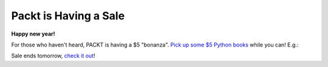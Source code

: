 Packt is Having a Sale
======================

**Happy new year!**

.. image:: /images/packt-5.png
    :alt: Packt is having a sale!
    :align: center
    :class: img-thumbnail

For those who haven't heard, PACKT is having a $5 "bonanza". `Pick up some $5 Python books <https://www.packtpub.com/packt5dollar/?utm_source=rochelld&utm_medium=referral&utm_campaign=5D2014>`_ while you can! E.g.:

.. image:: /images/packt-pop.png
    :alt: Popular Python titles
    :align: center
    :class: img-thumbnail

Sale ends tomorrow, `check it out <https://www.packtpub.com/packt5dollar/?utm_source=rochelld&utm_medium=referral&utm_campaign=5D2014>`_!
